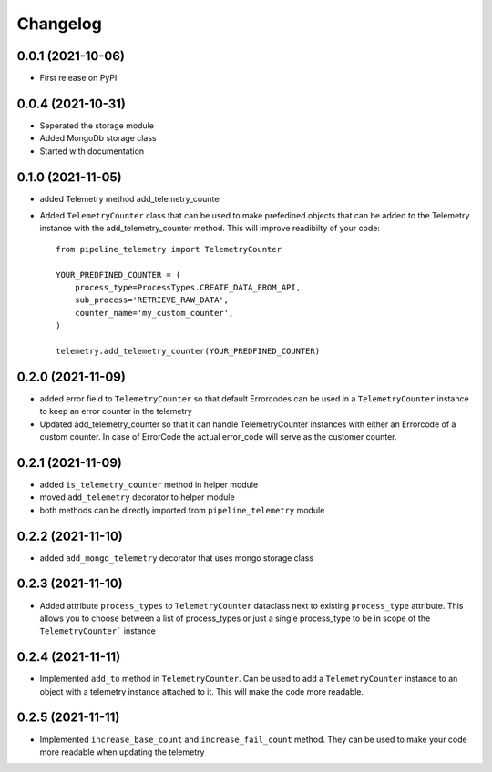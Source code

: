 
Changelog
=========

0.0.1 (2021-10-06)
------------------

* First release on PyPI.


0.0.4 (2021-10-31)
------------------

* Seperated the storage module
* Added MongoDb storage class
* Started with documentation

0.1.0 (2021-11-05)
------------------

* added Telemetry method add_telemetry_counter 
* Added ``TelemetryCounter`` class that can be used to make prefedined objects
  that can be added to the Telemetry instance with the add_telemetry_counter
  method. This will improve readibilty of your code::

    from pipeline_telemetry import TelemetryCounter

    YOUR_PREDFINED_COUNTER = (
        process_type=ProcessTypes.CREATE_DATA_FROM_API,
        sub_process='RETRIEVE_RAW_DATA',
        counter_name='my_custom_counter',
    )

    telemetry.add_telemetry_counter(YOUR_PREDFINED_COUNTER)


0.2.0 (2021-11-09)
------------------

* added error field to ``TelemetryCounter`` so that default Errorcodes
  can be used in a ``TelemetryCounter`` instance to keep an error counter
  in the telemetry
* Updated add_telemetry_counter so that it can handle TelemetryCounter instances
  with either an Errorcode of a custom counter. In case of ErrorCode the actual
  error_code will serve as the customer counter. 


0.2.1 (2021-11-09)
------------------

* added ``is_telemetry_counter`` method in helper module
* moved ``add_telemetry`` decorator to helper module
* both methods can be directly imported from ``pipeline_telemetry`` module

0.2.2 (2021-11-10)
------------------

* added ``add_mongo_telemetry`` decorator that uses mongo storage class

0.2.3 (2021-11-10)
------------------

* Added attribute ``process_types`` to ``TelemetryCounter`` dataclass next to
  existing ``process_type`` attribute. This allows you to choose between a list
  of process_types or just a single process_type to be in scope of the ``TelemetryCounter``` instance
  

0.2.4 (2021-11-11)
------------------

* Implemented ``add_to`` method in ``TelemetryCounter``. Can be used to  add a
  ``TelemetryCounter`` instance to an object with a telemetry instance attached
  to it. This will make the code more readable.

0.2.5 (2021-11-11)
------------------

* Implemented ``increase_base_count`` and ``increase_fail_count`` method. They
  can be used to make your code more readable when updating the telemetry
